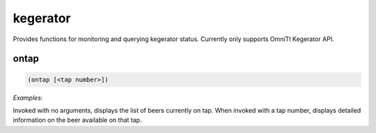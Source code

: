 .. _module-kegerator:

kegerator
*********

Provides functions for monitoring and querying kegerator status. Currently only supports OmniTI Kegerator API.

.. _function-kegerator-ontap:

ontap
=====

.. code-block:: none

    (ontap [<tap number>])

*Examples:*

.. code-block:: clojure
    :emphasize-lines: 2-5,8

    (ontap)
    Tap 1: Tasmanian IPA (TIPA) (IPA - American) by Schlafly - The Saint Louis Brewery, Saint Louis, MO - 7.2% ABV, 93% remaining
    Tap 2: Resurrection (Brown Ale - Belgian) by The Brewer's Art, Baltimore, MD - 7.0% ABV, 97% remaining
    Tap 3: K-9 Cruiser Winter Ale (Winter Ale) by Flying Dog Brewery, Frederick, MD - 7.4% ABV, 84% remaining
    Tap 4: Crisp Apple (Cider) by Angry Orchard Cider Company, Cincinnati, OH - 5.0% ABV, 69% remaining

    (ontap 3)
    Tap 3: K-9 Cruiser Winter Ale (Winter Ale) by Flying Dog Brewery, Frederick, MD - 7.4% ABV, 84% remaining

Invoked with no arguments, displays the list of beers currently on tap. When invoked with a tap number, displays detailed information on the beer available on that tap.

